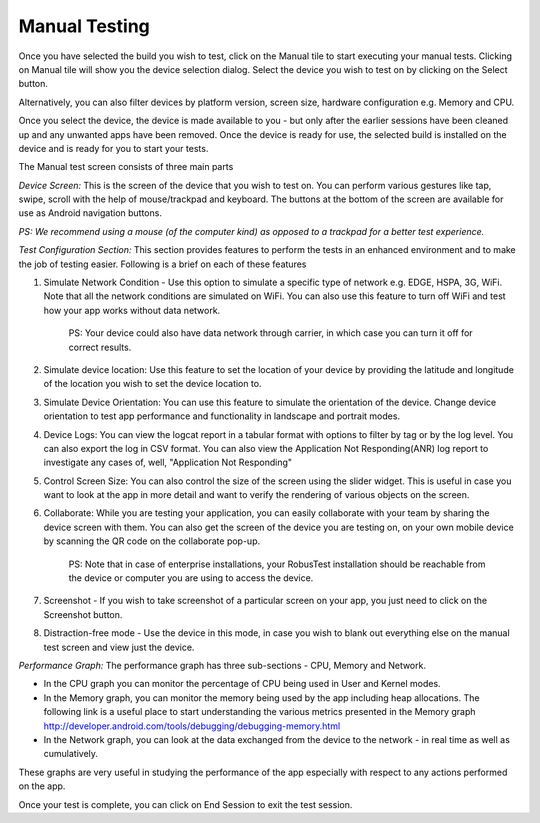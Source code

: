 Manual Testing
==============
 .. image:: _static/deviceselection.png

Once you have selected the build you wish to test, click on the Manual tile to start executing your manual tests.
Clicking on Manual tile will show you the device selection dialog. Select the device you wish to test on by clicking on the Select button.

Alternatively, you can also filter devices by platform version, screen size, hardware configuration e.g. Memory and CPU.

Once you select the device, the device is made available to you - but only after the earlier sessions have been cleaned up and any unwanted apps have been removed. Once the device is ready for use, the selected build is installed on the device and is ready for you to start your tests.

The Manual test screen consists of three main parts

.. image:: _static/manualtesting.png
	:align: center

*Device Screen:* This is the screen of the device that you wish to test on. You can perform various gestures like tap, swipe, scroll with the help of mouse/trackpad and keyboard. The buttons at the bottom of the screen are available for use as Android navigation buttons.

*PS: We recommend using a mouse (of the computer kind) as opposed to a trackpad for a better test experience.*

*Test Configuration Section:* This section provides features to perform the tests in an enhanced environment and to make the job of testing easier. Following is a brief on each of these features

.. image:: _static/manualtestheader.png
	:align: center

1. Simulate Network Condition - Use this option to simulate a specific type of network e.g. EDGE, HSPA, 3G, WiFi. Note that all the network conditions are simulated on WiFi. You can also use this feature to turn off WiFi and test how your app works without data network.

	PS: Your device could also have data network through carrier, in which case you can turn it off for correct results.

2. Simulate device location: Use this feature to set the location of your device by providing the latitude and longitude of the location you wish to set the device location to.

3. Simulate Device Orientation: You can use this feature to simulate the orientation of the device. Change device orientation to test app performance and functionality in landscape and portrait modes.

4. Device Logs: You can view the logcat report in a tabular format with options to filter by tag or by the log level. You can also export the log in CSV format. You can also view the Application Not Responding(ANR) log report to investigate any cases of, well, "Application Not Responding"

5. Control Screen Size: You can also control the size of the screen using the slider widget. This is useful in case you want to look at the app in more detail and want to verify the rendering of various objects on the screen.

6. Collaborate: While you are testing your application, you can easily collaborate with your team by sharing the device screen with them. You can also get the screen of the device you are testing on, on your own mobile device by scanning the QR code on the collaborate pop-up.

	PS: Note that in case of enterprise installations, your RobusTest installation should be reachable from the device or computer you are using to access the device.

7. Screenshot - If you wish to take screenshot of a particular screen on your app, you just need to click on the Screenshot button.

8. Distraction-free mode - Use the device in this mode, in case you wish to blank out everything else on the manual test screen and view just the device.

*Performance Graph:* The performance graph has three sub-sections - CPU, Memory and Network.

* In the CPU graph you can monitor the percentage of CPU being used in User and Kernel modes.
* In the Memory graph, you can monitor the memory being used by the app including heap allocations. The following link is a useful place to start understanding the various metrics presented in the Memory graph http://developer.android.com/tools/debugging/debugging-memory.html
* In the Network graph, you can look at the data exchanged from the device to the network - in real time as well as cumulatively.

These graphs are very useful in studying the performance of the app especially with respect to any actions performed on the app.

Once your test is complete, you can click on End Session to exit the test session.